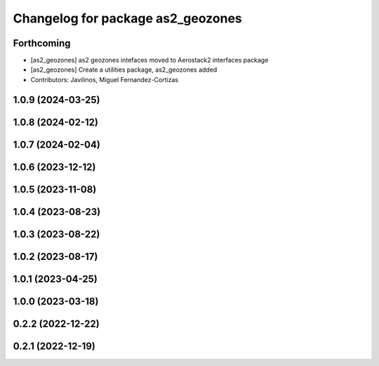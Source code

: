 ^^^^^^^^^^^^^^^^^^^^^^^^^^^^^^^^^^
Changelog for package as2_geozones
^^^^^^^^^^^^^^^^^^^^^^^^^^^^^^^^^^

Forthcoming
-----------
* [as2_geozones] as2 geozones intefaces moved to Aerostack2 interfaces package
* [as2_geozones] Create a utilities package, as2_geozones added
* Contributors: Javilinos, Miguel Fernandez-Cortizas

1.0.9 (2024-03-25)
------------------

1.0.8 (2024-02-12)
------------------

1.0.7 (2024-02-04)
------------------

1.0.6 (2023-12-12)
------------------

1.0.5 (2023-11-08)
------------------

1.0.4 (2023-08-23)
------------------

1.0.3 (2023-08-22)
------------------

1.0.2 (2023-08-17)
------------------

1.0.1 (2023-04-25)
------------------

1.0.0 (2023-03-18)
------------------

0.2.2 (2022-12-22)
------------------

0.2.1 (2022-12-19)
------------------
